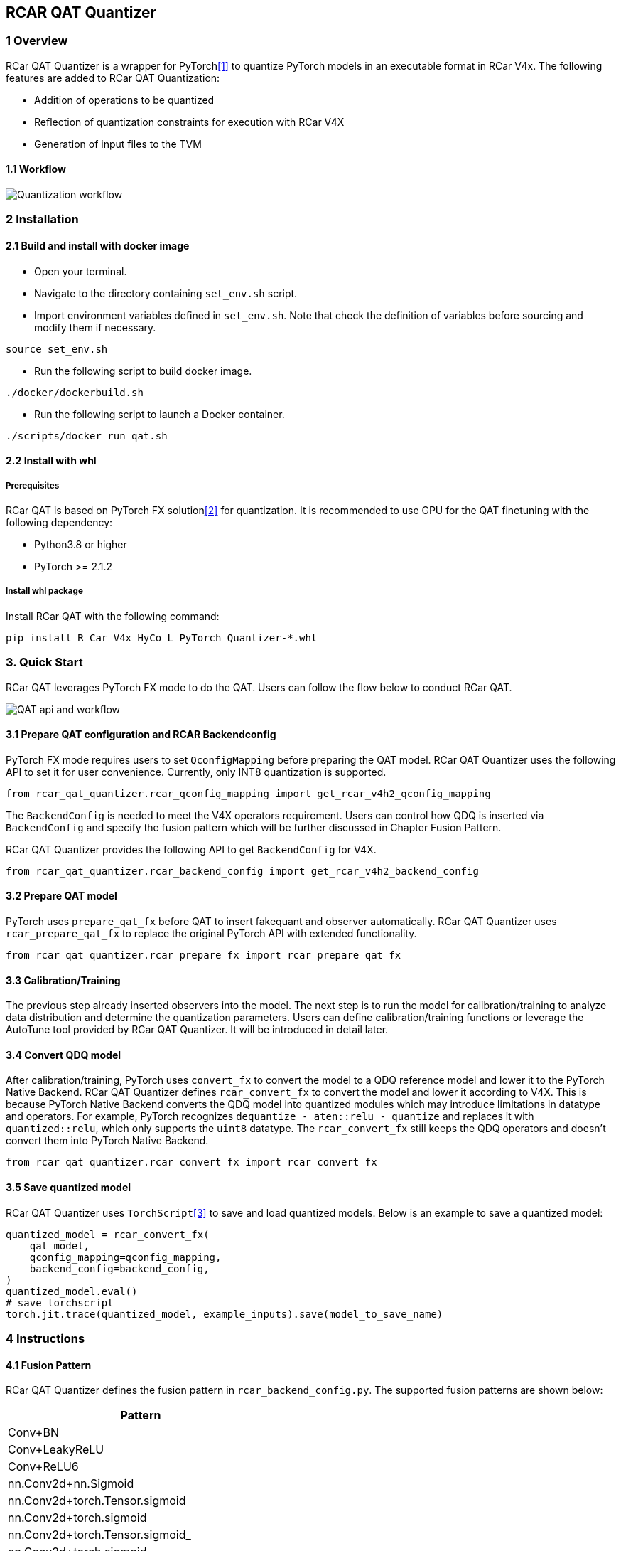 == RCAR QAT Quantizer

=== 1 Overview

RCar QAT Quantizer is a wrapper for PyTorch<<pytorch>> to quantize PyTorch models in an executable format in RCar V4x.
The following features are added to RCar QAT Quantization:

* Addition of operations to be quantized
* Reflection of quantization constraints for execution with RCar V4X
* Generation of input files to the TVM

==== 1.1 Workflow

image::rcar_workflow.png[Quantization workflow]

=== 2 Installation

==== 2.1 Build and install with docker image

* Open your terminal.
* Navigate to the directory containing `set_env.sh` script.
* Import environment variables defined in `set_env.sh`. Note that check the definition of variables before sourcing and modify them if necessary.

[source, bash]
----
source set_env.sh
----

* Run the following script to build docker image.

[source, bash]
----
./docker/dockerbuild.sh
----

* Run the following script to launch a Docker container.

[source, bash]
----
./scripts/docker_run_qat.sh
----

==== 2.2 Install with whl

===== Prerequisites

RCar QAT is based on PyTorch FX solution<<fx>> for quantization. It is recommended to use GPU for the QAT finetuning with the following dependency:

* Python3.8 or higher
* PyTorch >= 2.1.2

===== Install whl package

Install RCar QAT with the following command:

[source, bash]
----
pip install R_Car_V4x_HyCo_L_PyTorch_Quantizer-*.whl
----

=== 3. Quick Start

RCar QAT leverages PyTorch FX mode to do the QAT. Users can follow the flow below to conduct RCar QAT.

image::rcar_api.png[QAT api and workflow]

==== 3.1 Prepare QAT configuration and RCAR Backendconfig

PyTorch FX mode requires users to set `QconfigMapping` before preparing the QAT model. RCar QAT Quantizer uses the following API to set it for user convenience. Currently, only INT8 quantization is supported.

[source, python]
----
from rcar_qat_quantizer.rcar_qconfig_mapping import get_rcar_v4h2_qconfig_mapping
----

The `BackendConfig` is needed to meet the V4X operators requirement. Users can control how QDQ is inserted via `BackendConfig` and specify the fusion pattern which will be further discussed in Chapter Fusion Pattern.

RCar QAT Quantizer provides the following API to get `BackendConfig` for V4X.

[source, python]
----
from rcar_qat_quantizer.rcar_backend_config import get_rcar_v4h2_backend_config
----

==== 3.2 Prepare QAT model

PyTorch uses `prepare_qat_fx` before QAT to insert fakequant and observer automatically. RCar QAT Quantizer uses `rcar_prepare_qat_fx` to replace the original PyTorch API with extended functionality.

[source, python]
----
from rcar_qat_quantizer.rcar_prepare_fx import rcar_prepare_qat_fx
----

==== 3.3 Calibration/Training

The previous step already inserted observers into the model. The next step is to run the model for calibration/training to analyze data distribution and determine the quantization parameters. Users can define calibration/training functions or leverage the AutoTune tool provided by RCar QAT Quantizer. It will be introduced in detail later.

==== 3.4 Convert QDQ model

After calibration/training, PyTorch uses `convert_fx` to convert the model to a QDQ reference model and lower it to the PyTorch Native Backend. RCar QAT Quantizer defines `rcar_convert_fx` to convert the model and lower it according to V4X. This is because PyTorch Native Backend converts the QDQ model into quantized modules which may introduce limitations in datatype and operators. For example, PyTorch recognizes `dequantize - aten::relu - quantize` and replaces it with `quantized::relu`, which only supports the `uint8` datatype. The `rcar_convert_fx` still keeps the QDQ operators and doesn't convert them into PyTorch Native Backend.

[source, python]
----
from rcar_qat_quantizer.rcar_convert_fx import rcar_convert_fx
----

==== 3.5 Save quantized model

RCar QAT Quantizer uses `TorchScript`<<jit>> to save and load quantized models. Below is an example to save a quantized model:

[source, python]
----
quantized_model = rcar_convert_fx(
    qat_model,
    qconfig_mapping=qconfig_mapping,
    backend_config=backend_config,
)
quantized_model.eval()
# save torchscript
torch.jit.trace(quantized_model, example_inputs).save(model_to_save_name)
----

=== 4 Instructions

==== 4.1 Fusion Pattern

RCar QAT Quantizer defines the fusion pattern in `rcar_backend_config.py`. The supported fusion patterns are shown below:

[cols="1", options="header"]
|===
|Pattern
|Conv+BN
|Conv+LeakyReLU
|Conv+ReLU6
|nn.Conv2d+nn.Sigmoid
|nn.Conv2d+torch.Tensor.sigmoid
|nn.Conv2d+torch.sigmoid
|nn.Conv2d+torch.Tensor.sigmoid_
|nn.Conv2d+torch.sigmoid_
|nn.Conv2d+F.sigmoid
|nn.Conv2d+nn.Sigmoid
|nn.Conv2d+nn.ReLU
|nn.Conv2d+F.relu
|nn.Conv2d+nn.BatchNorm2d
|nn.Conv2d+F.bath_norm2d
|nn.Conv2d+nn.BatchNorm2d+nn.ReLU
|nn.Conv2d+nn.BatchNorm2d+F.relu
|nn.Conv2d+F.bath_norm2d+nn.ReLU
|nn.Conv2d+F.bath_norm2d+F.relu
|F.conv2d+nn.Sigmoid
|F.conv2d+nn.ReLU
|F.conv2d+F.relu
|F.conv2d+nn.BatchNorm2d
|F.conv2d+F.bath_norm2d
|F.conv2d+nn.BatchNorm2d+nn.ReLU
|F.conv2d+nn.BatchNorm2d+F.relu
|F.conv2d+F.bath_norm2d+nn.ReLU
|F.conv2d+F.bath_norm2d+F.relu
|F.conv2d+F.sigmoid
|Add+ReLU
|nn.ConvTranspose2d+nn.ReLU
|nn.ConvTranspose2d+nn.Sigmoid
|nn.ConvTranspose2d+torch.Tensor.sigmoid
|nn.ConvTranspose2d+torch.sigmoid
|nn.ConvTranspose2d+torch.Tensor.sigmoid_
|nn.ConvTranspose2d+torch.sigmoid_
|nn.ConvTranspose2d+F.sigmoid
|nn.ConvTranspose2d+F.relu
|nn.ConvTranspose2d+nn.BatchNorm2d
|nn.ConvTranspose2d+F.bath_norm2d
|nn.ConvTranspose2d+nn.BatchNorm2d+nn.ReLU
|nn.ConvTranspose2d+nn.BatchNorm2d+F.relu
|nn.ConvTranspose2d+F.bath_norm2d+nn.ReLU
|nn.ConvTranspose2d+F.bath_norm2d+F.relu
|F.conv_transpose2d+nn.Sigmoid
|F.conv_transpose2d+nn.ReLU
|F.conv_transpose2d+F.relu
|F.conv_transpose2d+nn.BatchNorm2d
|F.conv_transpose2d+F.bath_norm2d
|F.conv_transpose2d+nn.BatchNorm2d+nn.ReLU
|F.conv_transpose2d+nn.BatchNorm2d+F.relu
|F.conv_transpose2d+F.bath_norm2d+nn.ReLU
|F.conv_transpose2d+F.bath_norm2d+F.relu
|torch.add+nn.ReLU
|torch.add+F.relu
|operator.add+nn.ReLU
|operator.add+F.relu
|torch.Tensor.add+nn.ReLU
|torch.Tensor.add+F.relu
|torch.Tensor.add_+nn.ReLU
|torch.Tensor.add_+F.relu
|===

==== 4.2 TVM execution

TVM supports parsing the TorchScript model into TVM Relay. Below is an example to convert a TorchScript model into TVM Relay:

[source, python]
----
import torch
from tvm import relay
example_inputs = (torch.randn(batch_size, 3, 224, 224),)
input_name = "input0"
shape_list = [(input_name, example_inputs[0].shape)]
scripted_module = torch.jit.load(script_model_path)
mod, params = relay.frontend.from_pytorch(
    scripted_module, shape_list, keep_quantized_weight=False
)
----

Please find the TVM User Manual for more details.

==== 4.3 Auto-tune by Hyperband

RCar QAT Quantizer provides the API to make use of Hyperband<<hyperband>> for automatic hyperparameter searching. It combines the ideas of random search and grid search, while taking resource costs into account.

Please find more details in chapter Utility.

==== 4.4 SNR Analyze tool

The SNR Analyze tool is developed based on PyTorch numeric suite<<numeric>>, and can analyze the differences between a floating-point (FP32) model and its quantized version. It provides detailed statistics and visualizations to help developers understand the impact of quantization on model weights and activations.

Please find more details in chapter Utility.

==== 4.5 Legalization

To improve accuracy, inference performance, and backend compatibility, RCar QAT Quantizer provides the legalization module. Most legalization processes are enabled by default. Users can also import a single legalization and run it by themselves:

[source, python]
----
from rcar_qat_quantizer.passes import remove_identity
optimized_fx_module = remove_identity(fx_module)
----

The available legalization are listed as below:

* Legalization Passes for QAT

[cols=4*, options="header"]
|===
|Pass                        |Enable option                                             |Stage                 |Function
|decompose_maxpool           |Enable by `decompose_maxpool=True` in `rcar_prepare_fx`   |after symbolic_trace  |decompose big kernel MaxPool2D to multiple 3x3 MaxPool2D(Optional)
|remove_identity             |Enabled by default                                        |after symbolic_trace  |Remove identity operations in graph module
|fold_add_zero               |Enabled by default                                        |after symbolic_trace  |Fold the operator `torch.add/operator.add/add` with 0 as addend or summand in graph module
|unify_tensor_input_arithmetic|Enabled by default                                       |after symbolic_trace  |Unify tensor input for arithmetic operators in graph module
|unify_squeeze_dim           |Enabled by default                                        |after symbolic_trace  |Unify squeeze dim: int or tuple of ints -> tuple of ints
|fold_zero_like              |Enabled by default                                        |after symbolic_trace  |Fold `torch.zero_like` operations in graph module
|unify_batch_norm            |Enabled by default                                        |after symbolic_trace  |Unify batch norm in graph module
|unify_conv_transpose2d_conv2d|Enabled by default                                       |after symbolic_trace  |Replace `F.conv_transpose2d` with `nn.ConvTranspose2d` and replace `F.conv2d` with `nn.Conv2d`in graph module
|replace_linear_with_conv    |Enabled by default                                        |after symbolic_trace  |Replace `flatten/reshape/view+[dropout]+linear` with `[dropout]+conv1x1+reshape` to run on CNNIP
|replace_mul_with_conv       |Enabled by default                                        |after symbolic_trace  |Replace mul with the depthwise and pointwise conv2d to run on CNNIP
|eliminate_observer          |Enabled by default                                        |after rcar_prepare_fx |Remove the QDQ for input and output which will not do quantization
|align_concat_input_scale_zp |Enabled by default                                        |after rcar_prepare_fx |align input scale/zp for concat
|quant_norm_weights          |Enabled by default                                        |after rcar_prepare_fx |add observer/fakequantize to weight&bias for layer_norm, group_norm, instance_norm
|lower_to_rcar_ref_module    |Enabled by default                                        |after rcar_convert_fx |lower to rcar reference module to support quantization for operators: layer_norm, group_norm, instance_norm
|replace_view_with_reshape   |Enabled by default                                        |after rcar_convert_fx |replace view with reshape
|remove_dropout              |Enabled by default                                        |after rcar_convert_fx |Remove dropout operations in graph module for evaluation
|remove_loss                 |Enabled by default                                        |after rcar_convert_fx |Remove loss operations in graph module, which are not needed during evaluation
|remove_contiguous           |Enabled by default                                        |after rcar_convert_fx |Remove contiguous operations in graph module, which are not needed for RCAR
|check_bias_overflow         |Enable by `check_bias_overflow=True` in `rcar_convert_fx` |after rcar_convert_fx |Check bias flow and update the weight scale accordingly for Conv
|unify_clamp                 |Enabled by default                                        |after rcar_convert_fx |(i) `torch.clamp_min` and `torch.clamp_max` are unified as `torch.clamp` (ii) missing `(min, max)` -> are initialized with values according to its input's dtype
|===

* Legalization Passes for PTQ

[cols=4*, options="header"]
|===
|Pass                        |Enable option                                             |Stage                 |Function
|decompose_maxpool           |Enable by `decompose_maxpool=True` in `rcar_prepare_fx`   |after symbolic_trace  |decompose big kernel MaxPool2D to multiple 3x3 MaxPool2D(Optional)
|remove_identity             |Enabled by default                                        |after symbolic_trace  |Remove identity operations in graph module
|remove_dropout              |Enabled by default                                        |after symbolic_trace  |Remove dropout operations in graph module for evaluation
|remove_loss                 |Enabled by default                                        |after symbolic_trace  |Remove loss operations in graph module, which are not needed during evaluation
|fold_add_zero               |Enabled by default                                        |after symbolic_trace  |Fold the operator `torch.add/operator.add/add` with 0 as addend or summand in graph module
|unify_squeeze_dim           |Enabled by default                                        |after symbolic_trace  |Unify squeeze dim: int or tuple of ints -> tuple of ints
|fold_zero_like              |Enabled by default                                        |after symbolic_trace  |Fold `torch.zero_like` operations in graph module
|unify_batch_norm            |Enabled by default                                        |after symbolic_trace  |Unify batch norm in graph module
|unify_conv_transpose2d      |Enabled by default                                        |after symbolic_trace  |Replace `F.conv_transpose2d` with `nn.ConvTranspose2d` in graph module
|replace_linear_with_conv    |Enabled by default                                        |after symbolic_trace  |Replace `flatten/reshape/view+[dropout]+linear` with `(dropout+)conv1x1+reshape` to run on CNNIP
|replace_mul_with_conv       |Enabled by default                                        |after symbolic_trace  |Replace mul with the depthwise and pointwise conv2d to run on CNNIP
|eliminate_observer          |Enabled by default                                        |after rcar_prepare_fx |Remove the QDQ for input and output which will not do quantization
|align_concat_input_scale_zp |Enabled by default                                        |after rcar_prepare_fx |align input scale/zp for concat
|quant_norm_weights          |Enabled by default                                        |after rcar_prepare_fx |add observer/fakequantize to weight&bias for layer_norm, group_norm, instance_norm
|lower_to_rcar_ref_module    |Enabled by default                                        |after rcar_convert_fx |lower to rcar reference module to support quantization for operators: layer_norm, group_norm, instance_norm
|replace_view_with_reshape   |Enabled by default                                        |after rcar_convert_fx |replace view with reshape
|remove_contiguous           |Enabled by default                                        |after rcar_convert_fx |Remove contiguous operations in graph module, which are not needed for RCAR
|check_bias_overflow         |Enable by `check_bias_overflow=True` in `rcar_convert_fx` |after rcar_convert_fx |Check bias flow and update the weight scale accordingly for Conv
|unify_clamp                 |Enabled by default                                        |after rcar_convert_fx |(i) `torch.clamp_min` and `torch.clamp_max` are unified as `torch.clamp` (ii) missing `(min, max)` -> are initialized with values according to its input's dtype
|===


=== 5 QAT best practice

==== 5.1 Configurable settings

===== Calibration

* Calibrating before QAT will help initialize the model's quantization parameters with proper values. This is not required but in general, it increases the accuracy (although slightly) and make the loss curve converge faster. Our experiment gives the following results (grey: without calibration vs blue: with calibration).

image::qat_guideline_calib.png[Calibration]

===== Early stopping

* Early stopping is an important technique in QAT to save training time and resources. If the monitored metric (e.g., training loss or validation accuracy) is not improved in several epochs, the training process will be stopped.
* Generally, all the epochs after the 1st epoch will improve the accuracy by 1-3 points in total. Thus if the 1st epoch gives inadequate accuracy, the QAT process can be considered unsuccessful. Then we can stop the QAT and debug it.

===== Freezing

* Set the timing (after how many epochs) for freezing quantizer params (zero point and scale) by applying `torch.ao.quantization.disable_observer`.
* Set the timing (after how many epochs) for freezing batch norm mean and variance estimates by applying `torch.nn.intrinsic.qat.freeze_bn_stats`.
* In certain scenarios, including those involving trainable constants such as `nn.Parameter`, the weights/parameters are trainable during the pre-training phase but should remain constant during QAT fine-tuning. By applying the function below, the weights/parameters will not be updated during QAT fine-tuning, thereby preventing accuracy degradation.

[source, python]
----
# Before applying the Pytorch quantizer API, the user uses the function below to freeze the parameters of the specific submodule.
def dfs_freeze(module):
    for name, child in module.named_children():
        for param in child.parameters():
            param.requires_grad = False
        dfs_freeze(child)
dfs_freeze(self.submodule)
----

===== Loss function

* QAT is essentially a type of fine-tuning, and the purpose is "to minimize the loss of accuracy from quantization on real models". Generally, ground truth (label) is the most common training target. Besides, knowledge distillation is also a technique that can be combined with QAT. In this case, the teacher can be the FP model output or all the intermediate layer's output (our implementation). An image on previous knowledge distillation was given in the paper "Distilling Knowledge via Knowledge Review<<distil>>".

image::qat_guideline_kd_loss_func.png[Knowledge Distillation]

* Design customized loss function:
** Loss between `quant_model(img)` and ground truth.
** Loss between `quant_model(img)` and `f32_model(img)`, inspired by Knowledge Distillation.
** Loss between all the intermediate outputs of `quant_model` and `f32_model`.
*** This is the implemented loss function and we found this method usually performs better than others.
** A mixture loss of `(1-lambda)*CE_loss + lambda*KD_loss` is verified to be not efficient, and solely minimizing KL-Loss (Kullback-Leibler divergence loss between the teachers and students' penultimate outputs) is sufficient to achieve optimal gradient updates in the quantized network<<kl>>.

* Compare the final accuracy with different loss functions (test with mobilenetv3):

image::qat_guideline_compare_loss_func.png[Accuracy on different loss function]

** Yellow: `f32_model(img)` as target
** Grey: Ground truth as target
** Black: Intermediate outputs as target

==== 5.2 Hyperparameter

* Epoch:
** Fine-tune for around 10% of the original training epochs.

* Optimizer:
** Recommend using the same optimizer as the one used for training the float model, and try SGD if there are any problems.
** Recommend enabling weight decay:
*** Weight decay is a method that consists of adding a regularization term to the loss function to penalize large values of the weights. This is an effective method for avoiding over-fitting (can be combined with early stopping) and for reducing the complexity of the model. Users can determine which parameters to apply weight decay<<decay>>. Disabling weight decay for some parameters may lift the accuracy slightly, but there may be a side effect at the same time. Users should be careful with the parameters to be applied with weight decay. Generally, applying this method to all the parameters is a safe choice.

* LR:
** If using SGD as an optimizer, test with an initial value of `0.001` and enable `StepLR` to execute LR decay twice with `scale=0.1`.
** If using RMSprop, no need to set `StepLR` since it will update LR automatically.

* Other configurable parameters:
** Keep the same settings as the original training.


[bibliography]
== References

* [[[pytorch, 1]]] https://pytorch.org/docs/stable/quantization.html[Quantization]

* [[[fx, 2]]] https://pytorch.org/tutorials/prototype/fx_graph_mode_quant_guide.html[FX Graph Mode Quantization User Guide]

* [[[jit, 3]]] https://pytorch.org/docs/stable/jit.html[TorchScript]

* [[[hyperband, 4]]] https://arxiv.org/pdf/1603.06560[Hyperband: A Novel Bandit-Based Approach to Hyperparameter Optimization]

* [[[numeric, 5]]] https://pytorch.org/tutorials/prototype/numeric_suite_tutorial.html[PyTorch Numeric Suite Tutorial]

* [[[distil, 6]]] https://arxiv.org/pdf/2104.09044[Distilling Knowledge via Knowledge Review]

* [[[kl, 7]]] https://arxiv.org/pdf/2403.11106[Self-Supervised Quantization-Aware Knowledge Distillation]

* [[[decay, 8]]] https://pytorch.org/docs/stable/optim.html#per-parameter-options[Per-parameter options]
